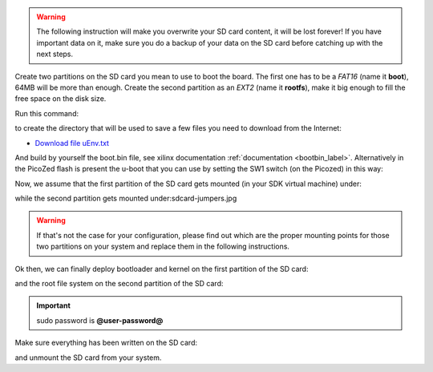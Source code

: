 .. warning::

 The following instruction will make you overwrite your SD card content, it will be lost forever!
 If you have important data on it, make sure you do a backup of your data on the SD card before
 catching up with the next steps.

Create two partitions on the SD card you mean to use to boot the board. The first
one has to be a *FAT16* (name it **boot**), 64MB will be more than enough. Create the second
partition as an *EXT2* (name it **rootfs**), make it big enough to fill the free space on the
disk size.

Run this command:

.. host::

 | mkdir -p /home/@user@/Documents/@board-alias@

to create the directory that will be used to save a few files you need to download from the
Internet:

* `Download file uEnv.txt <_static/uEnv.txt>`_

And build by yourself the boot.bin file, see xilinx documentation :ref:`documentation <bootbin_label>`.
Alternatively in the PicoZed flash is present the u-boot that you can use by setting the SW1 switch (on the Picozed) in this way:

.. image:: _static/sdcard-jumpers.jpg

Now, we assume that the first partition of the SD card gets mounted (in your SDK virtual machine)
under:

.. host::

 | /media/boot

while the second partition gets mounted under:sdcard-jumpers.jpg

.. host::

 | /media/rootfs

.. warning::

 If that's not the case for your configuration, please find out which are the proper mounting points
 for those two partitions on your system and replace them in the following instructions.

Ok then, we can finally deploy bootloader and kernel on the first partition of the SD card:

.. host::

 | cp /home/@user@/Documents/@board-alias@/uEnv.txt /media/boot/
 | cp /home/@user@/architech_sdk/architech/@board-alias@/yocto/build/tmp/deploy/images/@machine-name@/uImage-picozed-zynq7.dtb /media/boot/
 | cp /home/@user@/architech_sdk/architech/@board-alias@/yocto/build/tmp/deploy/images/@machine-name@/uImage /media/boot/

and the root file system on the second partition of the SD card:

.. host::

 | sudo rm -rf /media/rootfs/* 
 | sudo tar @quickstart-image-tar-options@ /home/@user@/architech_sdk/architech/@board-alias@/yocto/build/tmp/deploy/images/@machine-name@/@quickstart-image@-@machine-name@.@quickstart-image-extension@ -C /media/rootfs/

.. important::

 sudo password is **@user-password@**

Make sure everything has been written on the SD card:

.. host::

 | sync

and unmount the SD card from your system.

